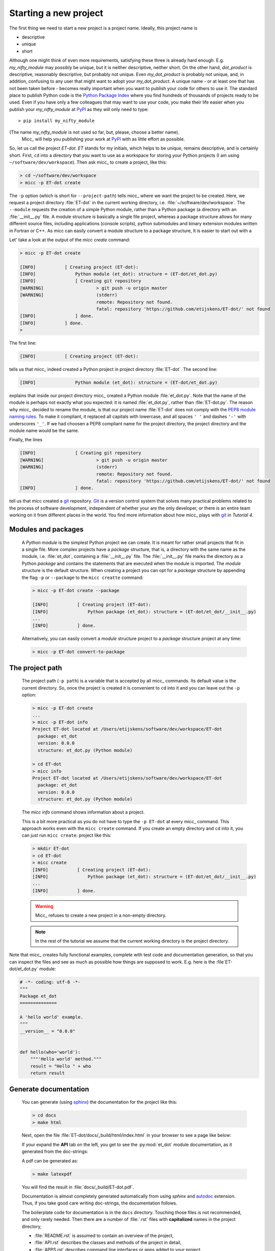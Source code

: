 Starting a new project
----------------------
The first thing we need to start a new project is a project name. Ideally,
this project name is 

* descriptive
* unique
* short

Although one might think of even more requirements, satisfying these three
is already hard enough. 
E.g. *my_nifty_module* may possibly be unique, but it is neither descriptive,
neither short. On the other hand, *dot_product* is descriptive, reasonably
descriptive, but probably not unique. Even *my_dot_product* is probably not 
unique, and, in addition, confusing to any user that might want to adopt your
*my_dot_product*. A unique name - or at least one that has not been taken 
before - becomes really important when you want to publish your code for others
to use it. The standard place to publish Python code is the 
`Python Package Index <https://pypi.org>`_ where you find hundreds of thousands
of projects ready to be used. Even if you have only a few colleagues that may
want to use your code, you make their life easier when you publish your 
*my_nifty_module* at `PyPI <https://pypi.org>`_ as they will only need to type::

   > pip install my_nifty_module

(The name *my_nifty_module* is not used so far, but, please, choose a better name).
 Micc_ will help you publishing your work at `PyPI <https://pypi.org>`_  with 
 as little effort as possible.

So, let us call the project *ET-dot*. *ET* stands for my initials, which helps 
to be unique, remains descriptive, and is certainly short. First, ``cd`` into a 
directory that you want to use as a workspace for storing your Python projects 
(I am using ``~/software/dev/workspace``). Then ask micc_ to create a project, 
like this:

.. code-block:: bash

   > cd ~/software/dev/workspace
   > micc -p ET-dot create

The ``-p`` option (which is short for ``--project-path``) tells micc_ where we 
want the project to be created. Here, we request a project directory :file:`ET-dot` in 
the current working directory, i.e. :file:`~/software/dev/workspace`. The ``--module``
requests the creation of a simple Python module, rather than a Python package (a
directory with an :file:`__init__.py` file. A module structure is basically a single 
file project, whereas a package structure allows for many different source files,
including applications (console scripts), python submodules and binary extension 
modules written in Fortran or C++. As micc can easily convert a module structure to
a package structure, It is easier to start out with a 

Let' take a look at the output of the *micc create* command: 
 
.. code-block:: bash

   > micc -p ET-dot create

   [INFO]           [ Creating project (ET-dot):
   [INFO]               Python module (et_dot): structure = (ET-dot/et_dot.py)
   [INFO]               [ Creating git repository
   [WARNING]                    > git push -u origin master
   [WARNING]                    (stderr)
                                remote: Repository not found.
                                fatal: repository 'https://github.com/etijskens/ET-dot/' not found
   [INFO]               ] done.
   [INFO]           ] done.
   >

The first line:
 
.. code-block:: bash

   [INFO]           [ Creating project (ET-dot):

tells us that micc_ indeed created a Python project in project directory 
:file:`ET-dot`. The second line:
 
.. code-block:: bash

   [INFO]               Python module (et_dot): structure = (ET-dot/et_dot.py)

explains that inside our project directory micc_ created a 
Python module :file:`et_dot.py`. Note that the name of the module is perhaps
not exactly what you expected: it is named :file:`et_dot.py`, rather than 
:file:`ET-dot.py`. The reason why micc_ decided to rename the module, is that our 
project name :file:`ET-dot` does not comply with the 
`PEP8 module naming rules <https://www.python.org/dev/peps/pep-0008/#package-and-module-names>`_.
To make it compliant, it replaced all capitals with lowercase, and all spaces ``' '``
and dashes ``'-'`` with underscores ``'_'``. If we had choosen a PEP8 compliant 
name for the project directory, the project directory and the module name would
be the same.

Finally, the lines 
 
.. code-block:: bash

   [INFO]               [ Creating git repository
   [WARNING]                    > git push -u origin master
   [WARNING]                    (stderr)
                                remote: Repository not found.
                                fatal: repository 'https://github.com/etijskens/ET-dot/' not found
   [INFO]               ] done.

tell us that micc created a `git <https://git-scm.com/>`_ repository. Git_ is a 
version control system that solves many practical problems related to the process of
software development, independent of whether your are the only developer, or there is
an entire team working on it from different places in the world. You find more 
information about how micc_ plays with git_ in *Tutorial 4*.

Modules and packages
^^^^^^^^^^^^^^^^^^^^

   A *Python module* is the simplest Python project we can create. It is meant for rather
   small projects that fit in a single file. More complex projects have a *package*
   structure, that is, a directory with the same name as the module, i.e. :file:`et_dot`,
   containing a :file:`__init__.py` file. The :file:`__init__.py` file marks the 
   directory as a Python *package* and contains the statements that are executed when
   the module is imported. The *module* structure is the default structure. When creating
   a project you can opt for a *package* structure by appending the flag ``-p`` or 
   ``--package`` to the ``micc creatte`` command: 

   .. code-block:: bash
   
      > micc -p ET-dot create --package
   
      [INFO]           [ Creating project (ET-dot):
      [INFO]               Python package (et_dot): structure = (ET-dot/et_dot/__init__.py)
      ...
      [INFO]           ] done.
   
   Alternatively, you can easily convert a *module* structure project to a *package* structure 
   project at any time:
   
   .. code-block:: bash
   
      > micc -p ET-dot convert-to-package

The project path
^^^^^^^^^^^^^^^^

   The project path (``-p path``) is a variable that is accepted by all micc_ commands.
   Its default value is the current directory. So, once the project is created it is
   convenient to ``cd`` into it and you can leave out the ``-p`` option:

   .. code-block:: bash
   
      > micc -p ET-dot create
      ...
      > micc -p ET-dot info
      Project ET-dot located at /Users/etijskens/software/dev/workspace/ET-dot
        package: et_dot
        version: 0.0.0
        structure: et_dot.py (Python module)
      
      > cd ET-dot
      > micc info
      Project ET-dot located at /Users/etijskens/software/dev/workspace/ET-dot
        package: et_dot
        version: 0.0.0
        structure: et_dot.py (Python module)

   The *micc info* command shows information about a project.
   
   This is a bit more practical as you do not have to type the ``-p ET-dot`` at every
   micc_ command. This approach works even with the ``micc create`` command. If you 
   create an empty directory and ``cd`` into it, you can just run ``micc create``: 
   project like this:

   .. code-block:: bash
   
      > mkdir ET-dot
      > cd ET-dot
      > micc create
      [INFO]           [ Creating project (ET-dot):
      [INFO]               Python package (et_dot): structure = (ET-dot/et_dot/__init__.py)
      ...
      [INFO]           ] done.

   .. warning:: 
      Micc_ refuses to create a new project in a non-empty directory.
      
   .. note:: In the rest of the tutorial we assume that the current working directory
      is the project directory.
   
Note that micc_ creates fully functional examples, complete with test code and 
documentation generation, so that you can inspect the files and see as much as 
possible how things are supposed to work. E.g. here is the :file`ET-dot/et_dot.py` module:

.. code-block:: python

   # -*- coding: utf-8 -*-
   """
   Package et_dot
   ==============
   
   A 'hello world' example.
   """
   __version__ = "0.0.0"
   
   
   def hello(who='world'):
       """'Hello world' method."""
       result = "Hello " + who
       return result

Generate documentation
^^^^^^^^^^^^^^^^^^^^^^
   You can generate (using `sphinx <http://www.sphinx-doc.org/en/master/>`_)
   the documentation for the project like this:
   
   .. code-block:: bash
   
      > cd docs
      > make html
      
   Next, open the file :file:`ET-dot/docs/_build/html/index.html` in your browser to 
   see a page like below:
   
   .. image:: ../tutorials/tutorial-1/im1.png
   
   If your expand the **API** tab on the left, you get to see the :py:mod:`et_dot`
   module documentation, as it generated from the doc-strings:
   
   .. image:: ../tutorials/tutorial-1/im2.png
   
   A pdf can be generated as:
   
   .. code-block:: bash
   
      > make latexpdf
   
   You will find the result in :file:`docs/_build/ET-dot.pdf`. 
  
   Documentation is almost completely generated automatically from  using *sphinx* 
   and `autodoc <???>`_ extension. Thus, if you take good care writing doc-strings,
   the documentation follows. 
   
   The boilerplate code for documentation is in the ``docs`` directory. Touching 
   those files is not recommended, and only rarely needed. Then there are a number 
   of :file:`.rst` files with **capitalized** names in the project directory,
   
   * :file:`README.rst` is assumed to contain an overview of the project,
   * :file:`API.rst` describes the classes and methods of the project in detail,
   * :file:`APPS.rst` describes command line interfaces or apps added to your project.
   * :file:`AUTHORS.rst` list the contributors to the project
   * :file:`HISTORY.rst` which should describe the changes that were made to the code.
   
   The :file:`.rst` extenstion stands for the
   `reStructuredText <https://devguide.python.org/documenting/#restructuredtext-primer>`_ 
   format. It provide a simple and concise approach to formatting. 
   
   If you add components to your project through micc_, care is taken that the 
   :file:`.rst` files in the project directory and the :file:`docs` directory are
   modified as necessary, so that *sphinx* is able find the doc-strings. Even for 
   command line interfaces (CLI, or console scripts) based on `click <???>`_ the
   documentation is generated neatly from the :py:obj:`help` strings of options and 
   the doc-strings of the commands.

Running tests
^^^^^^^^^^^^^

   The tests for this module are in file :file:`ET-dot/tests/test_et_dot.py`. Let's
   take a look at the relevant section:

   .. code-block:: python
   
      # -*- coding: utf-8 -*-
      """Tests for et_dot package."""
   
      import et_dot
      
      def test_hello_noargs():
          """Test for foo.hello()."""
          s = foo.hello()
          assert s=="Hello world"      
      
      def test_hello_me():
          """Test for foo.hello('me')."""
          s = foo.hello('me')
          assert s=="Hello me"
                
      # ... some omissions irrelevant for the tutorial ...  
   
   Tests like this are very useful to ensure that during development the changes to
   your code do not break things. There are many Python tools for unit testing and test
   driven development. Here, we use `Pytest <https://pytest.org/en/latest/>`_:
   
   .. code-block:: bash
   
      > pytest
      =============================== test session starts ===============================
      platform darwin -- Python 3.7.4, pytest-4.6.5, py-1.8.0, pluggy-0.13.0
      rootdir: /Users/etijskens/software/dev/workspace/foo
      collected 2 items
      
      tests/test_foo.py ..                                                        [100%]
      
      ============================ 2 passed in 0.05 seconds =============================
                
   The output shows some info about the environment in which we are running the tests,
   the current working directory (c.q. the project directory, and the number of tests
   it collected (1). *Pytest* looks for test methods in all :file:`test_*.py` or 
   :file:`*_test.py` files in the current directory and accepts ``test`` prefixed methods 
   outside classes and ``test`` prefixed methods inside ``Test`` prefixed classes as test 
   methods to be executed.
   
   Other testing frameworks are 
   
   * `unittest <https://docs.python.org/3/library/unittest.html>`_,
   * `nose <https://nose.readthedocs.io/en/latest/>`_, 
   * `hypothesis <https://hypothesis.readthedocs.io/en/latest/>`_,
   * ...
   
License file
^^^^^^^^^^^^
   The project directory contains a :file:`LICENCE` file, a :file:`text` file
   describing the licence applicable to your project. You can choose between 
   
   * MIT license (default),
   * BSD license,
   * ISC license,
   * Apache Software License 2.0,
   * GNU General Public License v3 and
   * Not open source. 
 
   MIT license is a very liberal license and the default option. If you’re unsure which 
   license to choose, you can use resources such as `GitHub’s Choose a License <https://choosealicense.com>`_
   
   You can select the license file when you create the project:
   
   .. code-block:: bash
      
      > cd some_empty_dir
      > micc create --license BSD

   Of course, the project depends in no way on the license file, so it can 
   be replaced manually at any time by the license you desire.
    
Pyproject.toml
^^^^^^^^^^^^^^
   The file :file:`pyproject.toml` (located in the project directory) is the 
   modern way to describe the build system requirements of the project: 
   `PEP 518 <https://www.python.org/dev/peps/pep-0518/>`_. This is a rather new 
   but *imho* promising concept. Not many tools are available that make use of it. 
   Currently, `poetry <https://poetry.eustace.io>`_ seems to be the most actively 
   developed, and micc_ has some support for it. There is also 
   `flit <https://github.com/takluyver/flit>`_.
  
Makefile
^^^^^^^^
   The :file:`makefile` contains a number of recipes for actions for which other 
   tools than micc_ are useful. We'll come to those later.

Micc.log
^^^^^^^^
   The project directory also contains a log file :file:`micc.log`. All micc_ commands
   that modify the state of the project leave a trace in this file, So you can look up 
   what happened when to your project. Should you think that the log file has become
   too big, or just useless, you can delete it manually, or add the ``--clear-log`` flag
   before any micc_ subcommand, to remove it. If the subcommand alters the state of the
   project, the log file will only contain the log messages from the last subcommand.
   
   .. code-block:: bash
   
      > ll micc.log
      -rw-r--r--  1 etijskens  staff  34 Oct 10 20:37 micc.log
      
      > micc --clear-log info      
      Project bar located at /Users/etijskens/software/dev/workspace/bar
        package: bar
        version: 0.0.0
        structure: bar.py (Python module)
      
      > ll micc.log
      ls: micc.log: No such file or directory

